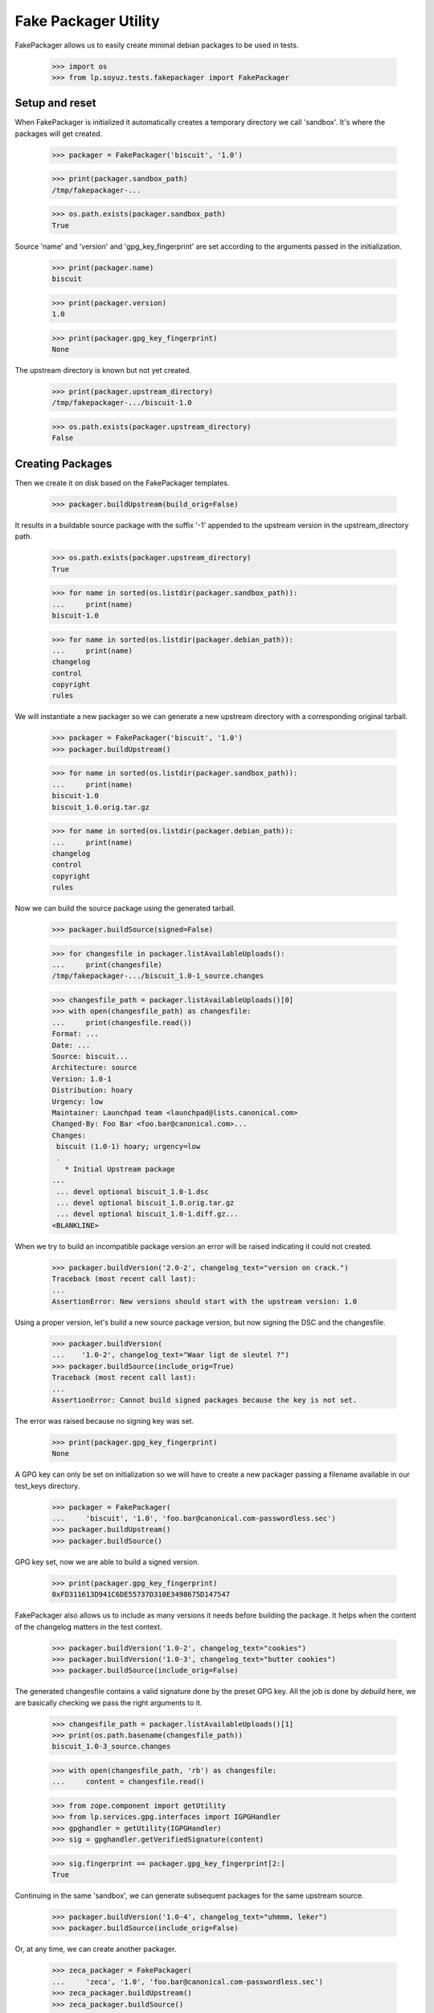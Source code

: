 Fake Packager Utility
=====================

FakePackager allows us to easily create minimal debian packages to be
used in tests.

    >>> import os
    >>> from lp.soyuz.tests.fakepackager import FakePackager


Setup and reset
---------------

When FakePackager is initialized it automatically creates a temporary
directory we call 'sandbox'. It's where the packages will get created.

    >>> packager = FakePackager('biscuit', '1.0')

    >>> print(packager.sandbox_path)
    /tmp/fakepackager-...

    >>> os.path.exists(packager.sandbox_path)
    True

Source 'name' and 'version' and 'gpg_key_fingerprint' are set according to
the arguments passed in the initialization.

    >>> print(packager.name)
    biscuit

    >>> print(packager.version)
    1.0

    >>> print(packager.gpg_key_fingerprint)
    None

The upstream directory is known but not yet created.

    >>> print(packager.upstream_directory)
    /tmp/fakepackager-.../biscuit-1.0

    >>> os.path.exists(packager.upstream_directory)
    False


Creating Packages
-----------------

Then we create it on disk based on the FakePackager templates.

    >>> packager.buildUpstream(build_orig=False)

It results in a buildable source package with the suffix '-1' appended
to the upstream version in the upstream_directory path.

    >>> os.path.exists(packager.upstream_directory)
    True

    >>> for name in sorted(os.listdir(packager.sandbox_path)):
    ...     print(name)
    biscuit-1.0

    >>> for name in sorted(os.listdir(packager.debian_path)):
    ...     print(name)
    changelog
    control
    copyright
    rules

We will instantiate a new packager so we can generate a new upstream
directory with a corresponding original tarball.

    >>> packager = FakePackager('biscuit', '1.0')
    >>> packager.buildUpstream()

    >>> for name in sorted(os.listdir(packager.sandbox_path)):
    ...     print(name)
    biscuit-1.0
    biscuit_1.0.orig.tar.gz

    >>> for name in sorted(os.listdir(packager.debian_path)):
    ...     print(name)
    changelog
    control
    copyright
    rules

Now we can build the source package using the generated tarball.

    >>> packager.buildSource(signed=False)

    >>> for changesfile in packager.listAvailableUploads():
    ...     print(changesfile)
    /tmp/fakepackager-.../biscuit_1.0-1_source.changes

    >>> changesfile_path = packager.listAvailableUploads()[0]
    >>> with open(changesfile_path) as changesfile:
    ...     print(changesfile.read())
    Format: ...
    Date: ...
    Source: biscuit...
    Architecture: source
    Version: 1.0-1
    Distribution: hoary
    Urgency: low
    Maintainer: Launchpad team <launchpad@lists.canonical.com>
    Changed-By: Foo Bar <foo.bar@canonical.com>...
    Changes:
     biscuit (1.0-1) hoary; urgency=low
     .
       * Initial Upstream package
    ...
     ... devel optional biscuit_1.0-1.dsc
     ... devel optional biscuit_1.0.orig.tar.gz
     ... devel optional biscuit_1.0-1.diff.gz...
    <BLANKLINE>

When we try to build an incompatible package version an error will be
raised indicating it could not created.

    >>> packager.buildVersion('2.0-2', changelog_text="version on crack.")
    Traceback (most recent call last):
    ...
    AssertionError: New versions should start with the upstream version: 1.0

Using a proper version, let's build a new source package version, but
now signing the DSC and the changesfile.

    >>> packager.buildVersion(
    ...    '1.0-2', changelog_text="Waar ligt de sleutel ?")
    >>> packager.buildSource(include_orig=True)
    Traceback (most recent call last):
    ...
    AssertionError: Cannot build signed packages because the key is not set.

The error was raised because no signing key was set.

    >>> print(packager.gpg_key_fingerprint)
    None

A GPG key can only be set on initialization so we will have to create a
new packager passing a filename available in our test_keys directory.

    >>> packager = FakePackager(
    ...     'biscuit', '1.0', 'foo.bar@canonical.com-passwordless.sec')
    >>> packager.buildUpstream()
    >>> packager.buildSource()

GPG key set, now we are able to build a signed version.

    >>> print(packager.gpg_key_fingerprint)
    0xFD311613D941C6DE55737D310E3498675D147547

FakePackager also allows us to include as many versions it needs
before building the package. It helps when the content of the
changelog matters in the test context.

    >>> packager.buildVersion('1.0-2', changelog_text="cookies")
    >>> packager.buildVersion('1.0-3', changelog_text="butter cookies")
    >>> packager.buildSource(include_orig=False)

The generated changesfile contains a valid signature done by the
preset GPG key. All the job is done by `debuild` here, we are
basically checking we pass the right arguments to it.

    >>> changesfile_path = packager.listAvailableUploads()[1]
    >>> print(os.path.basename(changesfile_path))
    biscuit_1.0-3_source.changes

    >>> with open(changesfile_path, 'rb') as changesfile:
    ...     content = changesfile.read()

    >>> from zope.component import getUtility
    >>> from lp.services.gpg.interfaces import IGPGHandler
    >>> gpghandler = getUtility(IGPGHandler)
    >>> sig = gpghandler.getVerifiedSignature(content)

    >>> sig.fingerprint == packager.gpg_key_fingerprint[2:]
    True

Continuing in the same 'sandbox', we can generate subsequent packages
for the same upstream source.

    >>> packager.buildVersion('1.0-4', changelog_text="uhmmm, leker")
    >>> packager.buildSource(include_orig=False)

Or, at any time, we can create another packager.

    >>> zeca_packager = FakePackager(
    ...     'zeca', '1.0', 'foo.bar@canonical.com-passwordless.sec')
    >>> zeca_packager.buildUpstream()
    >>> zeca_packager.buildSource()

    >>> zeca_packager.buildVersion('1.0-2', changelog_text="cookies")
    >>> zeca_packager.buildSource(include_orig=False)

And get back to the previous source.

    >>> packager.buildVersion('1.0-5', changelog_text="we, together, again.")
    >>> packager.buildSource(include_orig=False)

All generated changesfiles and related files are available in their
corresponding sandbox directory.

    >>> for changesfile in packager.listAvailableUploads():
    ...     print(changesfile)
    /tmp/fakepackager-.../biscuit_1.0-1_source.changes
    /tmp/fakepackager-.../biscuit_1.0-3_source.changes
    /tmp/fakepackager-.../biscuit_1.0-4_source.changes
    /tmp/fakepackager-.../biscuit_1.0-5_source.changes

    >>> for changesfile in zeca_packager.listAvailableUploads():
    ...     print(changesfile)
    /tmp/fakepackager-.../zeca_1.0-1_source.changes
    /tmp/fakepackager-.../zeca_1.0-2_source.changes

Finally, an error is raised if we try to build a source package before
creating the upstream directory.

    >>> canjica_packager = FakePackager('canjica', '1.0')
    >>> canjica_packager.buildSource()
    Traceback (most recent call last):
    ...
    AssertionError: Selected upstream directory does not exist: canjica-1.0


Uploading generated packages
----------------------------

FakePackage also allow the user to upload available packages using a
simplified upload-processor.

In order to upload packages we have to be logged in as an administrator.

    >>> login('foo.bar@canonical.com')

It also requires the public test gpg keys to be imported in the
database.

    >>> from lp.testing.gpgkeys import import_public_test_keys
    >>> import_public_test_keys()

The default upload target is ubuntu/hoary and since we will deal with
NEW packages, which defaults to 'universe' component, we have to
enable uploads for it.

    >>> from lp.soyuz.model.component import (
    ...     ComponentSelection)
    >>> from lp.services.librarian.interfaces import ILibraryFileAliasSet
    >>> from lp.registry.interfaces.distribution import IDistributionSet
    >>> from lp.soyuz.interfaces.component import IComponentSet

    >>> ubuntu = getUtility(IDistributionSet).getByName('ubuntu')
    >>> hoary = ubuntu.getSeries('hoary')
    >>> universe = getUtility(IComponentSet)['universe']
    >>> selection = ComponentSelection(
    ...     distroseries=hoary, component=universe)
    >>> fake_chroot = getUtility(ILibraryFileAliasSet)[1]
    >>> unused = hoary['i386'].addOrUpdateChroot(fake_chroot)
    >>> unused = hoary['hppa'].addOrUpdateChroot(fake_chroot)

Uploading a generated package is deadly simple: just call
`FakePackager.uploadSourceVersion()` passing the desired upload
version.

It raises an error if the version has not been generated.

    >>> upload = zeca_packager.uploadSourceVersion('6.6.6')
    Traceback (most recent call last):
    ...
    AssertionError: Could not find a source upload for version 6.6.6.

If the version is available, the package is uploaded, NEW packages are
automatically accepted, builds are created, the upload is published and
the source publishing record created are returned.

    >>> print(ubuntu.getSourcePackage('zeca'))
    None

    >>> zeca_pub = zeca_packager.uploadSourceVersion('1.0-1')

    >>> print(zeca_pub.displayname, zeca_pub.status.name)
    zeca 1.0-1 in hoary PENDING

    >>> len(zeca_pub.getBuilds())
    2

    >>> print(ubuntu.getSourcePackage('zeca').currentrelease.version)
    1.0-1

New uploaded versions will immediately show up as the current
version in ubuntu.

    >>> zeca_pub = zeca_packager.uploadSourceVersion('1.0-2')

    >>> len(zeca_pub.getBuilds())
    2

    >>> print(ubuntu.getSourcePackage('zeca').currentrelease.version)
    1.0-2

We can change the upload policy for a specific upload, for instance to
allow unsigned uploads.

    >>> biscuit_pub = packager.uploadSourceVersion('1.0-1', policy="sync")

    >>> len(biscuit_pub.getBuilds())
    2

    >>> print(ubuntu.getSourcePackage('biscuit').currentrelease.version)
    1.0-1

Since we are using Foo Bar's GPG key to sign packages, in order to test
PPA uploads we will create a PPA for it.

    >>> from lp.registry.interfaces.person import IPersonSet
    >>> foobar = getUtility(IPersonSet).getByName('name16')
    >>> print(foobar.archive)
    None

    >>> from lp.soyuz.enums import ArchivePurpose
    >>> from lp.soyuz.interfaces.archive import IArchiveSet
    >>> ppa = getUtility(IArchiveSet).new(
    ...     owner=foobar, distribution=ubuntu, purpose=ArchivePurpose.PPA)

So, uploading to a PPA only requires us to specify the target archive.

    >>> ppa_pub = packager.uploadSourceVersion(
    ...     '1.0-5', archive=foobar.archive)

    >>> print(ppa_pub.archive.displayname)
    PPA for Foo Bar

    >>> print(ppa_pub.displayname, ppa_pub.status.name)
    biscuit 1.0-5 in hoary PENDING

    >>> len(ppa_pub.getBuilds())
    1

Upload errors are raised when they happen. In this case, packages
signed by Foo Bar can't be uploaded to Celso's PPA.

    >>> cprov = getUtility(IPersonSet).getByName('cprov')

    >>> cprov_pub = packager.uploadSourceVersion(
    ...     '1.0-5', archive=cprov.archive)
    Traceback (most recent call last):
    ...
    AssertionError: Upload was rejected: Signer has no upload rights
    to this PPA.
